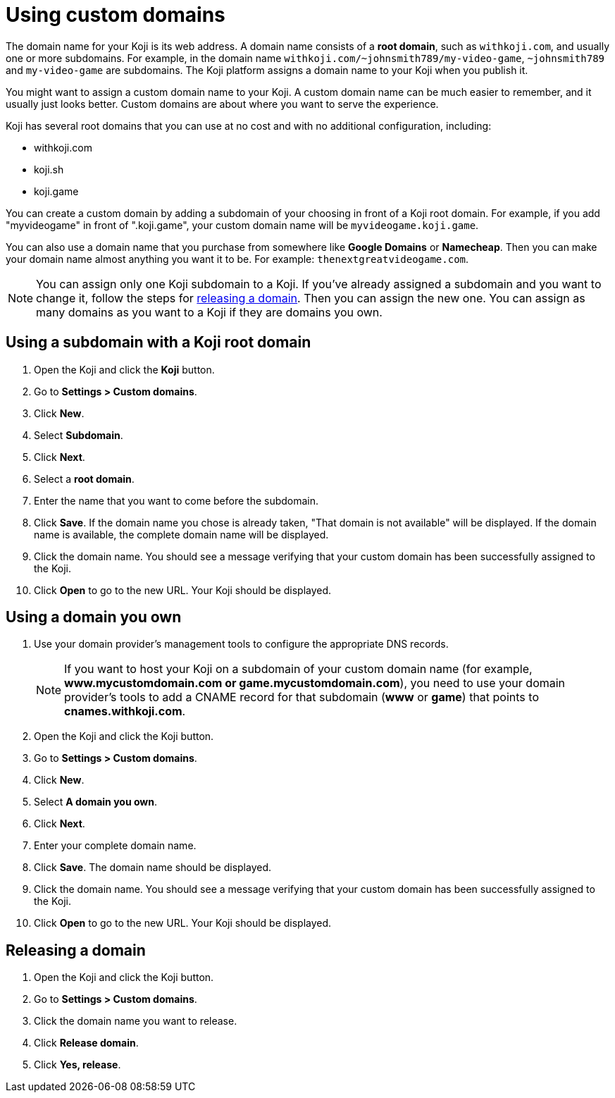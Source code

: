 = Using custom domains
:page-slug: custom-domains
:page-description: How to configure your Koji to use a custom domain.

The domain name for your Koji is its web address.
A domain name consists of a *root domain*, such as `+++withkoji.com+++`, and usually one or more subdomains.
For example, in the domain name `+++withkoji.com/~johnsmith789/my-video-game+++`, `+++~johnsmith789+++` and `+++my-video-game+++` are subdomains.
The Koji platform assigns a domain name to your Koji when you publish it.

You might want to assign a custom domain name to your Koji.
A custom domain name can be much easier to remember, and it usually just looks better.
Custom domains are about where you want to serve the experience.

Koji has several root domains that you can use at no cost and with no additional configuration, including:

* withkoji.com
* koji.sh
* koji.game

You can create a custom domain by adding a subdomain of your choosing in front of a Koji root domain.
For example, if you add "myvideogame" in front of ".koji.game", your custom domain name will be `+++myvideogame.koji.game+++`.

You can also use a domain name that you purchase from somewhere like *Google Domains* or *Namecheap*.
Then you can make your domain name almost anything you want it to be.
For example: `+++thenextgreatvideogame.com+++`.

[NOTE]
You can assign only one Koji subdomain to a Koji.
If you've already assigned a subdomain and you want to change it, follow the steps for <<_releasing_a_domain, releasing a domain>>.
Then you can assign the new one.
You can assign as many domains as you want to a Koji if they are domains you own.

== Using a subdomain with a Koji root domain

. Open the Koji and click the *Koji* button.
. Go to *Settings > Custom domains*.
. Click *New*.
. Select *Subdomain*.
. Click *Next*.
. Select a *root domain*.
. Enter the name that you want to come before the subdomain.
. Click *Save*.
If the domain name you chose is already taken, "That domain is not available" will be displayed.
If the domain name is available, the complete domain name will be displayed.
. Click the domain name.
You should see a message verifying that your custom domain has been successfully assigned to the Koji.
. Click *Open* to go to the new URL.
Your Koji should be displayed.

== Using a domain you own

 . Use your domain provider's management tools to configure the appropriate DNS records.
+
[NOTE]
If you want to host your Koji on a subdomain of your custom domain name (for example, *www.mycustomdomain.com or game.mycustomdomain.com*), you need to use your domain provider's tools to add a CNAME record for that subdomain (*www* or *game*) that points to *cnames.withkoji.com*.

. Open the Koji and click the Koji button.
. Go to *Settings > Custom domains*.
. Click *New*.
. Select *A domain you own*.
. Click *Next*.
. Enter your complete domain name.
. Click *Save*.
The domain name should be displayed.
. Click the domain name.
You should see a message verifying that your custom domain has been successfully assigned to the Koji.
. Click *Open* to go to the new URL.
Your Koji should be displayed.

== Releasing a domain

. Open the Koji and click the Koji button.
. Go to *Settings > Custom domains*.
. Click the domain name you want to release.
. Click *Release domain*.
. Click *Yes, release*.